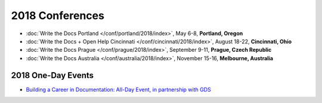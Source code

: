 2018 Conferences
----------------

- :doc:`Write the Docs Portland </conf/portland/2018/index>`, May 6-8, **Portland, Oregon**
- :doc:`Write the Docs + Open Help Cincinnati </conf/cincinnati/2018/index>`, August 18-22, **Cincinnati, Ohio**
- :doc:`Write the Docs Prague </conf/prague/2018/index>`, September 9-11, **Prague, Czech Republic**
- :doc:`Write the Docs Australia </conf/australia/2018/index>`, November 15-16, **Melbourne, Australia**

2018 One-Day Events
~~~~~~~~~~~~~~~~~~~

- `Building a Career in Documentation: All-Day Event, in partnership with GDS <https://www.meetup.com/Write-The-Docs-London/events/248304896/>`__
